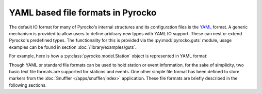
YAML based file formats in Pyrocko
----------------------------------

The default IO format for many of Pyrocko's internal structures and its
configuration files is the `YAML <http://yaml.org/>`_ format. A generic
mechanism is provided to allow users to define arbitrary new types with YAML IO
support. These can nest or extend Pyrocko's predefined types. The functionality
for this is provided via the :py:mod:`pyrocko.guts` module, usage examples can
be found in section :doc:`/library/examples/guts`.

For example, here is how a :py:class:`pyrocko.model.Station` object is
represented in YAML format:

.. code-block:: yaml
    :caption: station.yaml

    --- !pf.Station
    network: DK
    station: BSD
    location: ''
    lat: 55.1139
    lon: 14.9147
    elevation: 88.0
    depth: 0.0
    name: Bornholm Skovbrynet, Denmark
    channels:
    - !pf.Channel
      name: BHE
      azimuth: 90.0
      dip: 0.0
      gain: 1.0
    - !pf.Channel
      name: BHN
      azimuth: 0.0
      dip: 0.0
      gain: 1.0
    - !pf.Channel
      name: BHZ
      azimuth: 0.0
      dip: -90.0
      gain: 1.0

Though YAML or standard file formats can be used to hold station or event
information, for the sake of simplicity, two basic text file formats are
supported for stations and events. One other simple file format has been
defined to store markers from the :doc:`Snuffler </apps/snuffler/index>` application.
These file formats are briefly described in the following sections.
